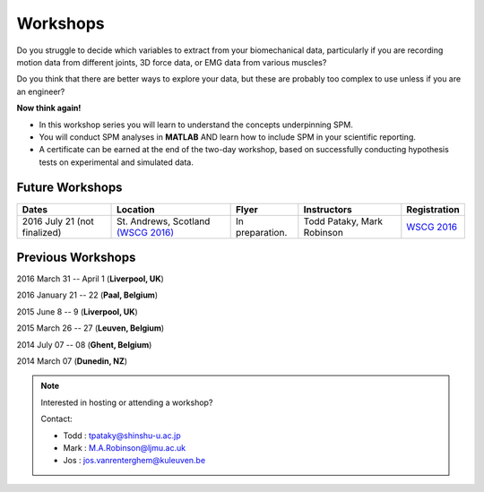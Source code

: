 
.. _label-Workshops:

Workshops
=====================================

Do you struggle to decide which variables to extract from your biomechanical data, particularly if you are recording motion data from different joints, 3D force data, or EMG data from various muscles?

Do you think that there are better ways to explore your data, but these are probably too complex to use unless if you are an engineer?

**Now think again!**

- In this workshop series you will learn to understand the concepts underpinning SPM. 
- You will conduct SPM analyses in **MATLAB** AND learn how to include SPM in your scientific reporting.
- A certificate can be earned at the end of the two-day workshop, based on successfully conducting  hypothesis tests on experimental and simulated data.



Future Workshops
---------------------------


==========================================================================================================================================================  ==========================================================================================================================================================  ==========================================================================================================================================================   ==========================================================================================================================================================   ==========================================================================================================================================================
Dates                                                                                                                                                       Location                                                                                                                                                    Flyer                                                                                                                                                        Instructors                                                                                                                                                  Registration
==========================================================================================================================================================  ==========================================================================================================================================================  ==========================================================================================================================================================   ==========================================================================================================================================================   ==========================================================================================================================================================
2016 July 21 (not finalized)                                                                                                                                St. Andrews, Scotland   `(WSCG 2016) <http://www.golfscience.org/wscg-2016/>`_                                                                              In preparation.                                                                                                                                              Todd Pataky, Mark Robinson                                                                                                                                   `WSCG 2016 <http://www.golfscience.org/wscg-2016/>`_
==========================================================================================================================================================  ==========================================================================================================================================================  ==========================================================================================================================================================   ==========================================================================================================================================================   ==========================================================================================================================================================








Previous Workshops
---------------------------

2016 March 31 -- April 1 (**Liverpool, UK**)

2016 January 21 -- 22 (**Paal, Belgium**)

2015 June 8 -- 9 (**Liverpool, UK**)

2015 March 26 -- 27  (**Leuven, Belgium**)

2014 July 07 -- 08  (**Ghent, Belgium**)

2014 March 07  (**Dunedin, NZ**)


.. note:: Interested in hosting or attending a workshop?

	Contact:
	
	* Todd : tpataky@shinshu-u.ac.jp
	* Mark : M.A.Robinson@ljmu.ac.uk
	* Jos : jos.vanrenterghem@kuleuven.be

